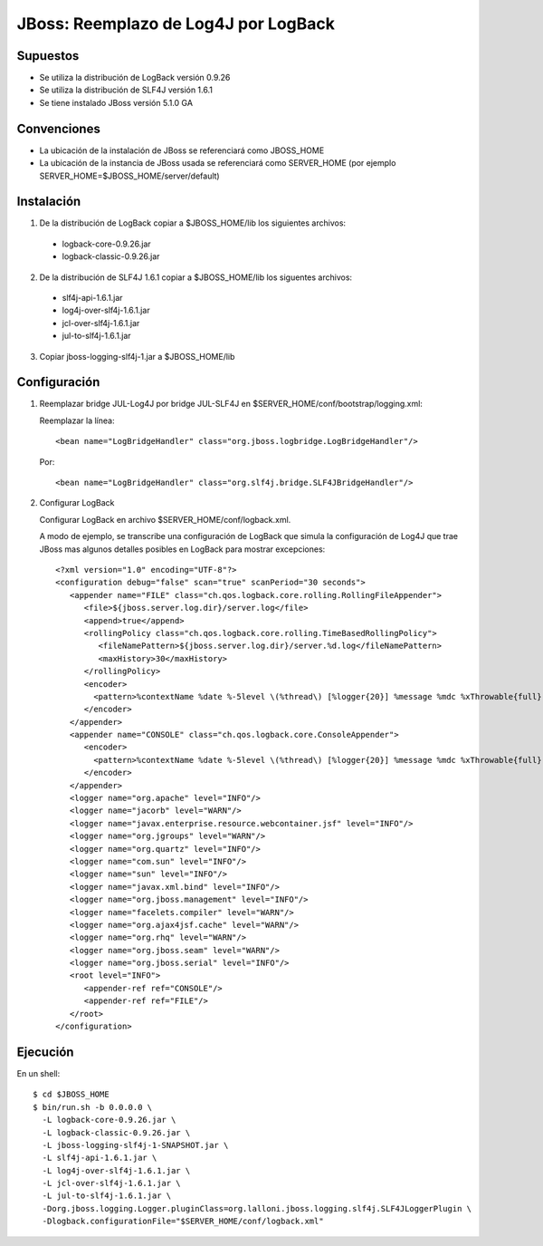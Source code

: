 JBoss: Reemplazo de Log4J por LogBack
=====================================

Supuestos
~~~~~~~~~

* Se utiliza la distribución de LogBack versión 0.9.26
* Se utiliza la distribución de SLF4J versión 1.6.1
* Se tiene instalado JBoss versión 5.1.0 GA

Convenciones
~~~~~~~~~~~~

* La ubicación de la instalación de JBoss se referenciará como JBOSS_HOME
* La ubicación de la instancia de JBoss usada se referenciará como SERVER_HOME 
  (por ejemplo SERVER_HOME=$JBOSS_HOME/server/default)

Instalación
~~~~~~~~~~~

1. De la distribución de LogBack copiar a $JBOSS_HOME/lib los siguientes 
   archivos:

 - logback-core-0.9.26.jar 
 - logback-classic-0.9.26.jar

2. De la distribución de SLF4J 1.6.1 copiar a $JBOSS_HOME/lib los siguentes 
   archivos:

 - slf4j-api-1.6.1.jar
 - log4j-over-slf4j-1.6.1.jar
 - jcl-over-slf4j-1.6.1.jar
 - jul-to-slf4j-1.6.1.jar

3. Copiar jboss-logging-slf4j-1.jar a $JBOSS_HOME/lib
  
Configuración
~~~~~~~~~~~~~

#. Reemplazar bridge JUL-Log4J por bridge JUL-SLF4J en 
   $SERVER_HOME/conf/bootstrap/logging.xml:

   Reemplazar la línea::

     <bean name="LogBridgeHandler" class="org.jboss.logbridge.LogBridgeHandler"/>
    
   Por::

     <bean name="LogBridgeHandler" class="org.slf4j.bridge.SLF4JBridgeHandler"/>

#. Configurar LogBack

   Configurar LogBack en archivo $SERVER_HOME/conf/logback.xml.
 
   A modo de ejemplo, se transcribe una configuración de LogBack que simula la 
   configuración de Log4J que trae JBoss mas algunos detalles posibles en 
   LogBack para mostrar excepciones::
   
        <?xml version="1.0" encoding="UTF-8"?>
        <configuration debug="false" scan="true" scanPeriod="30 seconds">
           <appender name="FILE" class="ch.qos.logback.core.rolling.RollingFileAppender">
              <file>${jboss.server.log.dir}/server.log</file>
              <append>true</append>
              <rollingPolicy class="ch.qos.logback.core.rolling.TimeBasedRollingPolicy">
                 <fileNamePattern>${jboss.server.log.dir}/server.%d.log</fileNamePattern>
                 <maxHistory>30</maxHistory>
              </rollingPolicy>
              <encoder>
                <pattern>%contextName %date %-5level \(%thread\) [%logger{20}] %message %mdc %xThrowable{full} %n</pattern>
              </encoder>
           </appender>
           <appender name="CONSOLE" class="ch.qos.logback.core.ConsoleAppender">
              <encoder>
                <pattern>%contextName %date %-5level \(%thread\) [%logger{20}] %message %mdc %xThrowable{full} %n</pattern>
              </encoder>
           </appender>
           <logger name="org.apache" level="INFO"/>
           <logger name="jacorb" level="WARN"/>
           <logger name="javax.enterprise.resource.webcontainer.jsf" level="INFO"/>
           <logger name="org.jgroups" level="WARN"/>
           <logger name="org.quartz" level="INFO"/>
           <logger name="com.sun" level="INFO"/>
           <logger name="sun" level="INFO"/>
           <logger name="javax.xml.bind" level="INFO"/>
           <logger name="org.jboss.management" level="INFO"/>
           <logger name="facelets.compiler" level="WARN"/>
           <logger name="org.ajax4jsf.cache" level="WARN"/>
           <logger name="org.rhq" level="WARN"/>
           <logger name="org.jboss.seam" level="WARN"/>
           <logger name="org.jboss.serial" level="INFO"/>
           <root level="INFO">
              <appender-ref ref="CONSOLE"/>
              <appender-ref ref="FILE"/>
           </root>
        </configuration>
 
Ejecución
~~~~~~~~~

En un shell::

    $ cd $JBOSS_HOME
    $ bin/run.sh -b 0.0.0.0 \                     
      -L logback-core-0.9.26.jar \
      -L logback-classic-0.9.26.jar \
      -L jboss-logging-slf4j-1-SNAPSHOT.jar \
      -L slf4j-api-1.6.1.jar \
      -L log4j-over-slf4j-1.6.1.jar \
      -L jcl-over-slf4j-1.6.1.jar \
      -L jul-to-slf4j-1.6.1.jar \
      -Dorg.jboss.logging.Logger.pluginClass=org.lalloni.jboss.logging.slf4j.SLF4JLoggerPlugin \
      -Dlogback.configurationFile="$SERVER_HOME/conf/logback.xml"
